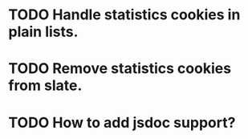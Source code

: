 * TODO Handle statistics cookies in plain lists.
* TODO Remove statistics cookies from slate.
* TODO How to add jsdoc support?
